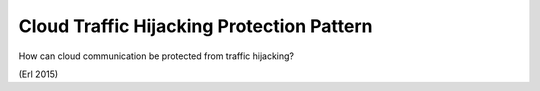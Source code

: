 .. _cloud_traffic_hijacking_protection_pattern:

******************************************
Cloud Traffic Hijacking Protection Pattern
******************************************

How can cloud communication be protected from traffic hijacking?

(Erl 2015)
